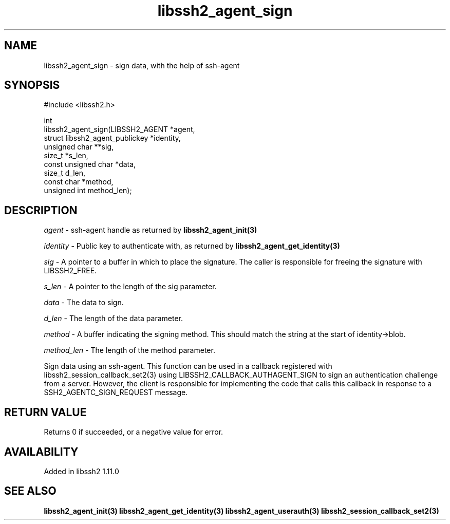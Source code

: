 .\" Copyright (C) The libssh2 project and its contributors.
.\" SPDX-License-Identifier: BSD-3-Clause
.TH libssh2_agent_sign 3 "1 Oct 2022" "libssh2" "libssh2"
.SH NAME
libssh2_agent_sign - sign data, with the help of ssh-agent
.SH SYNOPSIS
.nf
#include <libssh2.h>

int
libssh2_agent_sign(LIBSSH2_AGENT *agent,
                   struct libssh2_agent_publickey *identity,
                   unsigned char **sig,
                   size_t *s_len,
                   const unsigned char *data,
                   size_t d_len,
                   const char *method,
                   unsigned int method_len);
.fi
.SH DESCRIPTION
\fIagent\fP - ssh-agent handle as returned by
.BR libssh2_agent_init(3)

\fIidentity\fP - Public key to authenticate with, as returned by
.BR libssh2_agent_get_identity(3)

\fIsig\fP - A pointer to a buffer in which to place the signature. The caller
is responsible for freeing the signature with LIBSSH2_FREE.

\fIs_len\fP - A pointer to the length of the sig parameter.

\fIdata\fP - The data to sign.

\fId_len\fP - The length of the data parameter.

\fImethod\fP - A buffer indicating the signing method. This should match the
string at the start of identity->blob.

\fImethod_len\fP - The length of the method parameter.

Sign data using an ssh-agent. This function can be used in a callback
registered with libssh2_session_callback_set2(3) using
LIBSSH2_CALLBACK_AUTHAGENT_SIGN to sign an authentication challenge from a
server. However, the client is responsible for implementing the code that calls
this callback in response to a SSH2_AGENTC_SIGN_REQUEST message.
.SH RETURN VALUE
Returns 0 if succeeded, or a negative value for error.
.SH AVAILABILITY
Added in libssh2 1.11.0
.SH SEE ALSO
.BR libssh2_agent_init(3)
.BR libssh2_agent_get_identity(3)
.BR libssh2_agent_userauth(3)
.BR libssh2_session_callback_set2(3)
